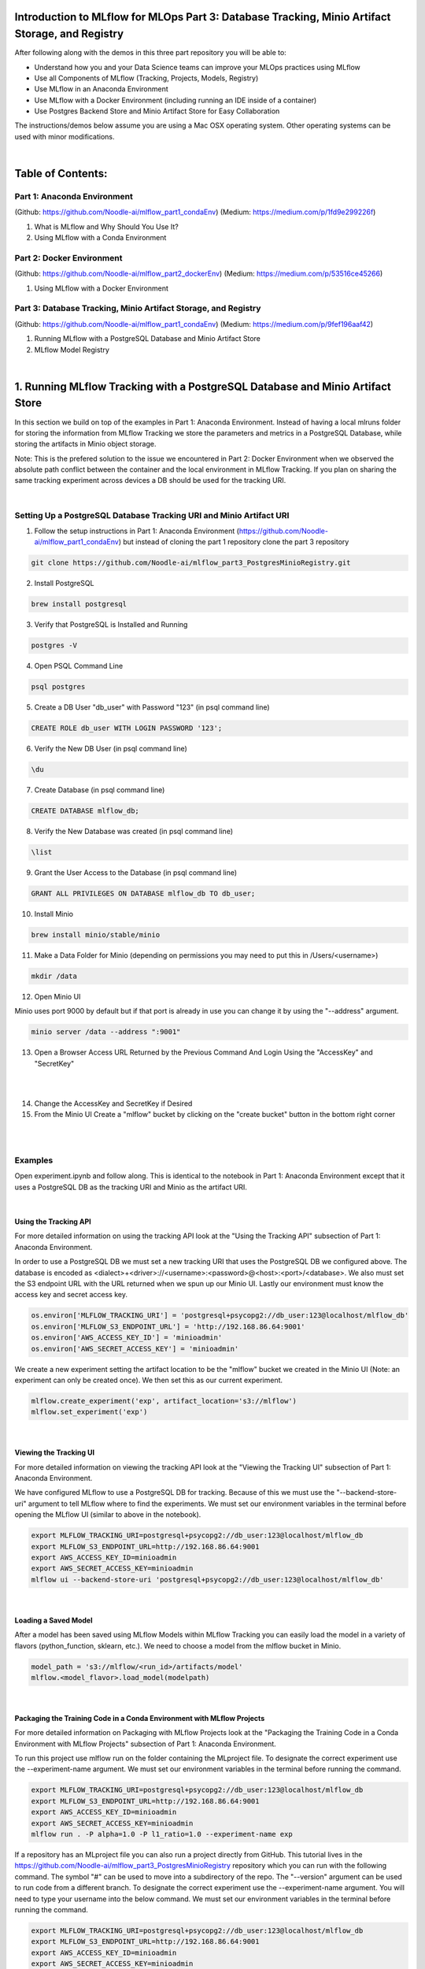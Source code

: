 Introduction to MLflow for MLOps Part 3: Database Tracking, Minio Artifact Storage, and Registry
================================================================================================

After following along with the demos in this three part repository you will be able to:

* Understand how you and your Data Science teams can improve your MLOps practices using MLflow
* Use all Components of MLflow (Tracking, Projects, Models, Registry)
* Use MLflow in an Anaconda Environment
* Use MLflow with a Docker Environment (including running an IDE inside of a container)
* Use Postgres Backend Store and Minio Artifact Store for Easy Collaboration

The instructions/demos below assume you are using a Mac OSX operating system. Other operating systems can be used with minor modifications. 

|

Table of Contents:
==================
Part 1: Anaconda Environment
----------------------------
(Github: https://github.com/Noodle-ai/mlflow_part1_condaEnv)
(Medium: https://medium.com/p/1fd9e299226f)

1. What is MLflow and Why Should You Use It?
2. Using MLflow with a Conda Environment 

Part 2: Docker Environment
--------------------------
(Github: https://github.com/Noodle-ai/mlflow_part2_dockerEnv)
(Medium: https://medium.com/p/53516ce45266)

1. Using MLflow with a Docker Environment

Part 3: Database Tracking, Minio Artifact Storage, and Registry
---------------------------------------------------------------
(Github: https://github.com/Noodle-ai/mlflow_part1_condaEnv)
(Medium: https://medium.com/p/9fef196aaf42)

1. Running MLflow with a PostgreSQL Database and Minio Artifact Store
2. MLflow Model Registry

|

1. Running MLflow Tracking with a PostgreSQL Database and Minio Artifact Store
==============================================================================
In this section we build on top of the examples in Part 1: Anaconda Environment. Instead of having a local mlruns folder for storing the information from MLflow Tracking we store the parameters and metrics in a PostgreSQL Database, while storing the artifacts in Minio object storage.

Note: This is the prefered solution to the issue we encountered in Part 2: Docker Environment when we observed the absolute path conflict between the container and the local environment in MLflow Tracking. If you plan on sharing the same tracking experiment across devices a DB should be used for the tracking URI. 

|

Setting Up a PostgreSQL Database Tracking URI and Minio Artifact URI
--------------------------------------------------------------------

1. Follow the setup instructions in Part 1: Anaconda Environment (https://github.com/Noodle-ai/mlflow_part1_condaEnv) but instead of cloning the part 1 repository clone the part 3 repository

.. code-block:: bash

  git clone https://github.com/Noodle-ai/mlflow_part3_PostgresMinioRegistry.git

2. Install PostgreSQL

.. code-block:: bash

  brew install postgresql

3. Verify that PostgreSQL is Installed and Running

.. code-block:: bash

  postgres -V

4. Open PSQL Command Line

.. code-block:: bash

  psql postgres

5. Create a DB User "db_user" with Password "123" (in psql command line)

.. code-block:: bash

  CREATE ROLE db_user WITH LOGIN PASSWORD '123';

6. Verify the New DB User (in psql command line)

.. code-block:: bash

  \du

7. Create Database (in psql command line)

.. code-block:: bash

  CREATE DATABASE mlflow_db;

8. Verify the New Database was created (in psql command line)

.. code-block:: bash

  \list

9. Grant the User Access to the Database (in psql command line)

.. code-block:: bash

    GRANT ALL PRIVILEGES ON DATABASE mlflow_db TO db_user;

10. Install Minio

.. code-block:: bash

  brew install minio/stable/minio

11. Make a Data Folder for Minio (depending on permissions you may need to put this in /Users/<username>)

.. code-block:: bash

  mkdir /data

12. Open Minio UI

Minio uses port 9000 by default but if that port is already in use you can change it by using the "--address" argument.

.. code-block:: bash

  minio server /data --address ":9001"

13. Open a Browser Access URL Returned by the Previous Command And Login Using the "AccessKey" and "SecretKey"

|

.. image:: screenshots/minio_password.png
  :width: 400

|

14. Change the AccessKey and SecretKey if Desired

15. From the Minio UI Create a "mlflow" bucket by clicking on the "create bucket" button in the bottom right corner

|

.. image:: screenshots/minio_create_bucket.png
  :width: 600

|

Examples
--------

Open experiment.ipynb and follow along. This is identical to the notebook in Part 1: Anaconda Environment except that it uses a PostgreSQL DB as the tracking URI and Minio as the artifact URI.

|

Using the Tracking API
^^^^^^^^^^^^^^^^^^^^^^

For more detailed information on using the tracking API look at the "Using the Tracking API" subsection of Part 1: Anaconda Environment.

In order to use a PostgreSQL DB we must set a new tracking URI that uses the PostgreSQL DB we configured above. The database is encoded as <dialect>+<driver>://<username>:<password>@<host>:<port>/<database>. We also must set the S3 endpoint URL with the URL returned when we spun up our Minio UI. Lastly our environment must know the access key and secret access key.

.. code-block:: python

  os.environ['MLFLOW_TRACKING_URI'] = 'postgresql+psycopg2://db_user:123@localhost/mlflow_db'
  os.environ['MLFLOW_S3_ENDPOINT_URL'] = 'http://192.168.86.64:9001'
  os.environ['AWS_ACCESS_KEY_ID'] = 'minioadmin'
  os.environ['AWS_SECRET_ACCESS_KEY'] = 'minioadmin'


We create a new experiment setting the artifact location to be the "mlflow" bucket we created in the Minio UI (Note: an experiment can only be created once). We then set this as our current experiment.

.. code-block:: python

  mlflow.create_experiment('exp', artifact_location='s3://mlflow')
  mlflow.set_experiment('exp')

|

Viewing the Tracking UI
^^^^^^^^^^^^^^^^^^^^^^^

For more detailed information on viewing the tracking API look at the "Viewing the Tracking UI" subsection of Part 1: Anaconda Environment.

We have configured MLflow to use a PostgreSQL DB for tracking. Because of this we must use the "--backend-store-uri" argument to tell MLflow where to find the experiments. We must set our environment variables in the terminal before opening the MLflow UI (similar to above in the notebook).

.. code-block:: bash

  export MLFLOW_TRACKING_URI=postgresql+psycopg2://db_user:123@localhost/mlflow_db
  export MLFLOW_S3_ENDPOINT_URL=http://192.168.86.64:9001
  export AWS_ACCESS_KEY_ID=minioadmin
  export AWS_SECRET_ACCESS_KEY=minioadmin
  mlflow ui --backend-store-uri 'postgresql+psycopg2://db_user:123@localhost/mlflow_db'

|

Loading a Saved Model
^^^^^^^^^^^^^^^^^^^^^

After a model has been saved using MLflow Models within MLflow Tracking you can easily load the model in a variety of flavors (python_function, sklearn, etc.). We need to choose a model from the mlflow bucket in Minio.

.. code-block:: python

  model_path = 's3://mlflow/<run_id>/artifacts/model'
  mlflow.<model_flavor>.load_model(modelpath)

|

Packaging the Training Code in a Conda Environment with MLflow Projects
^^^^^^^^^^^^^^^^^^^^^^^^^^^^^^^^^^^^^^^^^^^^^^^^^^^^^^^^^^^^^^^^^^^^^^^

For more detailed information on Packaging with MLflow Projects look at the "Packaging the Training Code in a Conda Environment with MLflow Projects" subsection of Part 1: Anaconda Environment.

To run this project use mlflow run on the folder containing the MLproject file. To designate the correct experiment use the --experiment-name argument. We must set our environment variables in the terminal before running the command. 

.. code-block:: bash

  export MLFLOW_TRACKING_URI=postgresql+psycopg2://db_user:123@localhost/mlflow_db
  export MLFLOW_S3_ENDPOINT_URL=http://192.168.86.64:9001
  export AWS_ACCESS_KEY_ID=minioadmin
  export AWS_SECRET_ACCESS_KEY=minioadmin
  mlflow run . -P alpha=1.0 -P l1_ratio=1.0 --experiment-name exp

If a repository has an MLproject file you can also run a project directly from GitHub. This tutorial lives in the https://github.com/Noodle-ai/mlflow_part3_PostgresMinioRegistry repository which you can run with the following command. The symbol "#" can be used to move into a subdirectory of the repo. The "--version" argument can be used to run code from a different branch. To designate the correct experiment use the --experiment-name argument. You will need to type your username into the below command. We must set our environment variables in the terminal before running the command.

.. code-block:: bash

  export MLFLOW_TRACKING_URI=postgresql+psycopg2://db_user:123@localhost/mlflow_db
  export MLFLOW_S3_ENDPOINT_URL=http://192.168.86.64:9001
  export AWS_ACCESS_KEY_ID=minioadmin
  export AWS_SECRET_ACCESS_KEY=minioadmin
  mlflow run https://github.com/Noodle-ai/mlflow_part3_PostgresMinioRegistry -P alpha=1.0 -P l1_ratio=0.8 --experiment-name exp

|

Serving the Model
^^^^^^^^^^^^^^^^^

For more detailed information on serving the model look at the "Serving the Model" subsection of Part 1: Anaconda Environment.

We must set our environment variables in the terminal before running the command. To deploy the server, run the following commands. 

.. code-block:: bash

  export MLFLOW_TRACKING_URI=postgresql+psycopg2://db_user:123@localhost/mlflow_db
  export MLFLOW_S3_ENDPOINT_URL=http://192.168.86.64:9001
  export AWS_ACCESS_KEY_ID=minioadmin
  export AWS_SECRET_ACCESS_KEY=minioadmin
  mlflow models serve -m s3://mlflow/<run_id>/artifacts/model -p 1234

Once you have deployed the server, you can pass it some sample data and see the predictions. The following example uses curl to send a JSON-serialized pandas DataFrame with the split orientation to the model server. For more information about the input data formats accepted by the model server, see the MLflow deployment tools documentation.

.. code-block:: bash

  curl -X POST -H "Content-Type:application/json; format=pandas-split" --data '{"columns":["alcohol", "chlorides", "citric acid", "density", "fixed acidity", "free sulfur dioxide", "pH", "residual sugar", "sulphates", "total sulfur dioxide", "volatile acidity"],"data":[[12.8, 0.029, 0.48, 0.98, 6.2, 29, 3.33, 1.2, 0.39, 75, 0.66]]}' http://127.0.0.1:1234/invocations

The server should respond with output similar to:

.. code-block:: bash

  [3.7783608837127516]

|

2. MLflow Model Registry
========================
The MLflow Model Registry is a centralized model store, set of APIs, and UI, to collaboratively manage the full lifecycle of an MLflow model. It provides model lineage (which MLflow experiment and run produced the model), model versioning, stage transitions (for example from staging to production), and annotations. 

|

Setting Up For Model Registry Example
-------------------------------------

Follow the instructions above in the "Running MLflow Tracking with a PostgreSQL Database and Minio Artifact Store" section at least up through the "Viewing the Tracking UI" subsection. This creates MLflow Tracking runs stored in PostgreSQL tracking URI and Minio artifact URI, then opens the UI for viewing.

|

Basic Concepts
--------------

|

Model
^^^^^

An MLflow Model is created from an experiment or run that is logged with a model flavor's log_model method (mlflow.<model_flavor>.log_model() ). Once logged, this model can then be registered with the Model Registry. 

|

Registered Model
^^^^^^^^^^^^^^^^

An MLflow Model can be registered with the Model Registry. A registered model has a unique name, contains versions, associated transitional stages, model lineage, and other metadata. 

|

Model Version
^^^^^^^^^^^^^

Each registered model can have one or many versions. When a new model is added to the Model Registry, it is added as version 1. Each new model registered to the same model name increments the version number. 

|

Model Stage
^^^^^^^^^^^

Each distinct model version can be assigned one stage at any given time. MLflow provides predefined stages for common use-cases such as Staging, Production, or Archived. You can transition a model version from one stage to another stage. 

|

Annotations and Descriptions
^^^^^^^^^^^^^^^^^^^^^^^^^^^^

You can annotate the top-level model and each version individually using Markdown, including description and any relevant information useful for the team such as algorithm descriptions, dataset employed, or methodology. 

|

Model Registry Workflows
------------------------

If running your own MLflow server, you must use a database-backed backend store in order to access the Model Registry via the UI or API.

Before you can add a model to the Model Registry, you must log it using the "log_model" methods of the corresponding model flavors. Once a model has been logged, you can add, modify, update, transition, or delete a model in the Model Registry through the UI or the API. 

|

UI Workflow
^^^^^^^^^^^

1. From the MLflow Runs detail page, select a logged MLflow Model in the Artifacts section. 

2. Click the "Register Model" button. 

|

.. image:: screenshots/registry_ui_register.png
  :width: 600

|

3. In the "Model Name" field, if you are adding a new model, specify a unique name to identify the model. If you are registering a new version to an existing model, pick the existing model name from the dropdown. 

|

.. image:: screenshots/registry_ui_name.png
  :width: 600

|

Once the model is added to the Model Registry you can:

* Navigate to the "Registered Models" page and view the model properties.

|

.. image:: screenshots/registered_models_page.png
  :width: 600

|

* Go to the Artifacts section of the run detail page, click the model, and then click the model version at the top right to view the version you just created. 

|

.. image:: screenshots/registered_artifact.png
  :width: 600

|

Each model has an overview page that shows the active versions.

|

.. image:: screenshots/model_overview_page.png
  :width: 600

|

Click a version to navigate to the version detail page. 

|

.. image:: screenshots/version_detail_page.png
  :width: 600

|

On the version detail page you can see model version details and the current stage of the model version. Click the "Stage" drop-down at the top right, to transition the model version to one of the other valid stages. 

|

.. image:: screenshots/stage_transitions.png
  :width: 600

|

API Workflow
------------

|

Adding an MLflow Model to the Model Registry
^^^^^^^^^^^^^^^^^^^^^^^^^^^^^^^^^^^^^^^^^^^^

There are three programmatic ways to add a model to the registry.

First, you can use the mlflow.<model_flavor>.log_model() method.

.. code-block:: python

  with mlflow.start_run():
      # Execute ElasticNet
      lr = ElasticNet(alpha=alpha, l1_ratio=l1_ratio, random_state=42)
      lr.fit(train_x, train_y)

      # Evaluate Metrics
      predicted_qualities = lr.predict(test_x)
      (rmse, mae, r2) = eval_metrics(test_y, predicted_qualities)

      # Print out metrics
      print("Elasticnet model (alpha=%f, l1_ratio=%f):" % (alpha, l1_ratio))
      print("  RMSE: %s" % rmse)
      print("  MAE: %s" % mae)
      print("  R2: %s" % r2)

      # Log parameter, metrics, and model to MLflow
      mlflow.log_param("alpha", alpha)
      mlflow.log_param("l1_ratio", l1_ratio)
      mlflow.log_metric("rmse", rmse)
      mlflow.log_metric("r2", r2)
      mlflow.log_metric("mae", mae)

      mlflow.sklearn.log_model(sk_model=lr, 
                               artifact_path = "model",
                               registered_model_name="ElasticnetWineModel"
      )

If a registered model with the name doesn't exist, the method registers a new model, creates Version 1, and returns a ModelVersion MLflow object. If a registered model with the name exists already, the method creates a new model version and returns the version object.

The second way is to use the "mlflow.register_model()" method, after all your experiment runs complete and when you have decided which model is the most suitable to add to the registry. For this method, you will need the "run_id" as part of the "runs:URI" argument.

.. code-block:: python

  result = mlflow.register_model(
    model_uri="s3://mlflow/<run_id>/artifacts/model",
    name="ElasticnetWineModel"
  )

If a registered model with the name doesn't exist, the method registers a new model, creates Version 1, and returns a ModelVersion MLflow object. If a registered model with the name exists already, the method creates a new model version and returns the version object.

And finally, you can use the "create_registered_model()" to create a new registered model. If the model name exists, this method will throw an mlflowException because creating a new registered model requires a unique name.

.. code-block:: python

  from mlflow.tracking import MlflowClient

  client = MlflowClient()
  client.create_registered_model("ElasticnetWineModel")

While the method above creates an empty registered model with no version associated, the method below creates a new version of the model.

.. code-block:: python

  client = MlflowClient()
  result = client.create_model_version(
      name="ElasticnetWineModel",
      source="s3://mlflow/<run_id>/artifacts/model",
      run_id="<run_id>"
  )

|

Adding or Updating an MLflow Model Description
^^^^^^^^^^^^^^^^^^^^^^^^^^^^^^^^^^^^^^^^^^^^^^

At any point in a model's lifecycle development, you can update a model version's description using "update_model_version()".

.. code-block:: python

  client = MlflowClient()
  client.update_model_version(
      name="ElasticnetWineModel",
      version=1,
      description="This model version is a scikit-learn elastic net"
  )

|

Renaming an MLflow Model
^^^^^^^^^^^^^^^^^^^^^^^^

As well as adding or updating a description of a specific version of the model, you can rename an existing registered model using "rename_registered_model()".

.. code-block:: python

  client = MlflowClient()
  client.rename_registered_model(
      name="ElasticnetWineModel",
      new_name="ElasticnetWineModel2"
  )

|

Transitioning an MLflow Model's Stage
^^^^^^^^^^^^^^^^^^^^^^^^^^^^^^^^^^^^^

Over the course of the model's lifecycle, a model evolves-from development to staging to production. You can transition a registered model to one of the stages: Staging, Production, or Archived.

.. code-block:: python

  client = MlflowClient()
  client.transition_model_version_stage(
      name="ElasticnetWineModel",
      version=3,
      stage="Production"
  )

The accepted values for "stage" are: Staging|Archived|Production|None.

|

Listing and Searching MLflow Models
^^^^^^^^^^^^^^^^^^^^^^^^^^^^^^^^^^^

You can fetch a list of all registered models in the registry with a simple method. 

.. code-block:: python

  from pprint import pprint

  client = MlflowClient()
  for rm in client.list_registered_models():
    pprint(dict(rm), indent=4)

With hundreds of models, it can be cumbersome to peruse the results returned from this call. A more efficient approach would be to search for a specific model name and list its version details using "search_model_versions()" method and provide a filter string such as "name='ElasticnetWineModel'".

.. code-block:: python

  client = MlflowClient()
  for mv in client.search_model_versions("name='ElasticnetWineModel'"):
    pprint(dict(mv), indent=4)

|

Deleting MLflow Models
^^^^^^^^^^^^^^^^^^^^^^

Note: Deleting registered models or model versions is irrevocable, so use it judiciously. 

You can either delete specific versions of a registered model or you can delete a registered model and all its versions.

.. code-block:: python

  # Delete versions 1,2, and 3 of the model
  client = MlflowClient()
  versions=[1, 2, 3]
  for version in versions:
      client.delete_model_version(name="ElasticnetWineModel", version=version)

  # Delete a registered model along with all its versions
  client.delete_registered_model(name="ElasticnetWineModel")

|

References
==========
The following resources contain all of the information and software used to create this repository.

|

MLflow
------

https://www.mlflow.org/docs/latest/quickstart.html

https://www.mlflow.org/docs/latest/tutorials-and-examples/tutorial.html#conda-example

https://www.mlflow.org/docs/latest/model-registry.html

|

PostgreSQL
----------

https://www.codementor.io/@engineerapart/getting-started-with-postgresql-on-mac-osx-are8jcopb

|

Minio
-----

https://docs.min.io/docs/minio-quickstart-guide.html

|

Homebrew
--------

https://brew.sh/

|

Git
---

https://www.atlassian.com/git/tutorials/install-git

|

Anaconda
-------- 

https://docs.anaconda.com/anaconda/install/mac-os/
